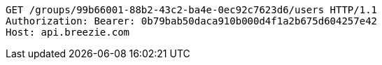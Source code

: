 [source,http,options="nowrap"]
----
GET /groups/99b66001-88b2-43c2-ba4e-0ec92c7623d6/users HTTP/1.1
Authorization: Bearer: 0b79bab50daca910b000d4f1a2b675d604257e42
Host: api.breezie.com

----